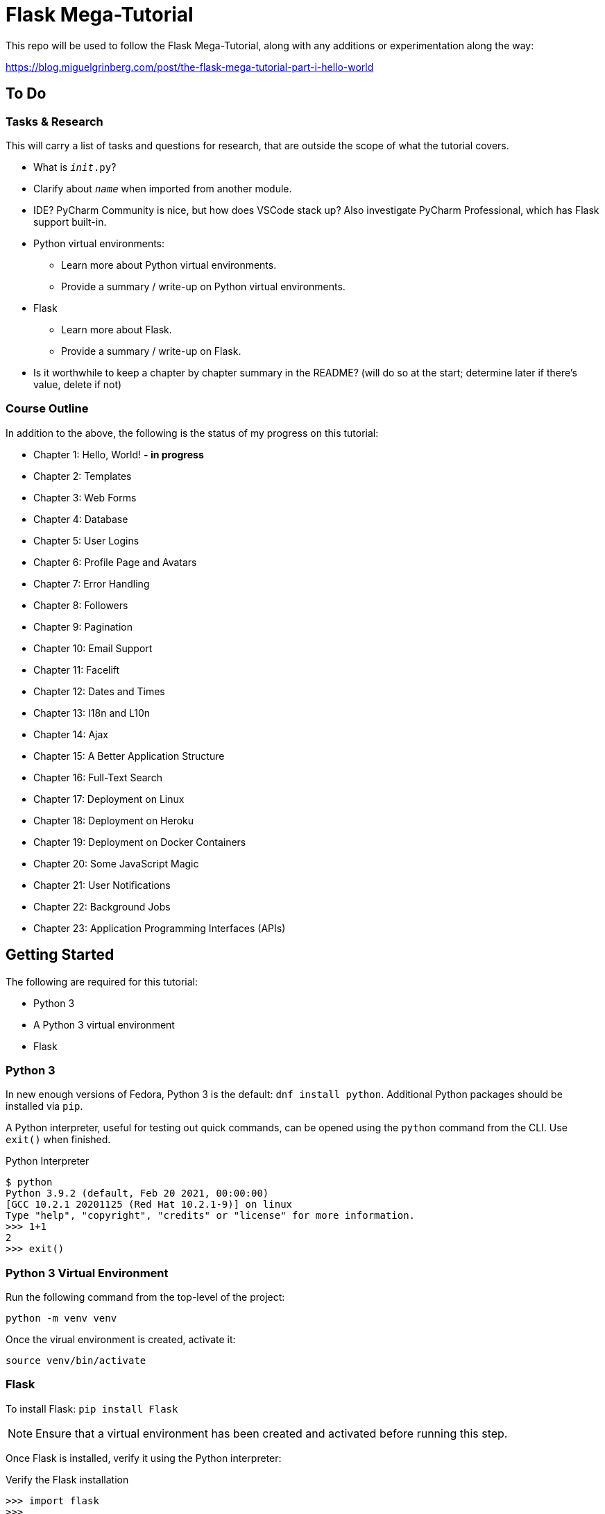 ifdef::env-github[]
// General Settings
:status:
:outfilesuffix: .adoc

// Links & Images
// (must define images dir to use inline)
// :imagesdir: https://gist.githubusercontent.com/path/to/gist/revision/dir/with/all/images

// Admonitions
:tip-caption: :bulb:
:note-caption: :information_source:
:important-caption: :heavy_exclamation_mark:
:caution-caption: :fire:
:warning-caption: :warning:
endif::[]

= Flask Mega-Tutorial

This repo will be used to follow the Flask Mega-Tutorial, along with any additions or experimentation along the way:

https://blog.miguelgrinberg.com/post/the-flask-mega-tutorial-part-i-hello-world

== To Do

=== Tasks & Research

This will carry a list of tasks and questions for research, that are outside the scope of what the tutorial covers.

* What is `__init__.py`?
* Clarify about `__name__` when imported from another module.
* IDE? PyCharm Community is nice, but how does VSCode stack up?
Also investigate PyCharm Professional, which has Flask support built-in.
* Python virtual environments:
** Learn more about Python virtual environments.
** Provide a summary / write-up on Python virtual environments.
* Flask
** Learn more about Flask.
** Provide a summary / write-up on Flask.
* Is it worthwhile to keep a chapter by chapter summary in the README?
(will do so at the start; determine later if there's value, delete if not)


=== Course Outline

In addition to the above, the following is the status of my progress on this tutorial:

* Chapter 1: Hello, World! *- in progress*
* Chapter 2: Templates
* Chapter 3: Web Forms
* Chapter 4: Database
* Chapter 5: User Logins
* Chapter 6: Profile Page and Avatars
* Chapter 7: Error Handling
* Chapter 8: Followers
* Chapter 9: Pagination
* Chapter 10: Email Support
* Chapter 11: Facelift
* Chapter 12: Dates and Times
* Chapter 13: I18n and L10n
* Chapter 14: Ajax
* Chapter 15: A Better Application Structure
* Chapter 16: Full-Text Search
* Chapter 17: Deployment on Linux
* Chapter 18: Deployment on Heroku
* Chapter 19: Deployment on Docker Containers
* Chapter 20: Some JavaScript Magic
* Chapter 21: User Notifications
* Chapter 22: Background Jobs
* Chapter 23: Application Programming Interfaces (APIs) 



== Getting Started

The following are required for this tutorial:

- Python 3
- A Python 3 virtual environment
- Flask


=== Python 3

In new enough versions of Fedora, Python 3 is the default: `dnf install python`.
Additional Python packages should be installed via `pip`.

A Python interpreter, useful for testing out quick commands, can be opened using the `python` command from the CLI.
Use `exit()` when finished.

.Python Interpreter
[source, python]
----
$ python
Python 3.9.2 (default, Feb 20 2021, 00:00:00) 
[GCC 10.2.1 20201125 (Red Hat 10.2.1-9)] on linux
Type "help", "copyright", "credits" or "license" for more information.
>>> 1+1
2
>>> exit()
----



=== Python 3 Virtual Environment

Run the following command from the top-level of the project:

`python -m venv venv`

Once the virual environment is created, activate it:

`source venv/bin/activate`



=== Flask

To install Flask: `pip install Flask`

NOTE: Ensure that a virtual environment has been created and activated before running this step.

Once Flask is installed, verify it using the Python interpreter:

.Verify the Flask installation
[source, python]
----
>>> import flask
>>>
----


If Flask failed to install correctly, an error will occur on attempting to import:

.Flask installation failure: error message
[source, python]
----
>>> import flask
Traceback (most recent call last):
  File "<stdin>", line 1, in <module>
ModuleNotFoundError: No module named 'flask'
>>>
----


== Chapter 1: Hello, World!

=== `__init__.py`

The file `app/__init__.py` was given the following content:

[source, python]
----
from flask import Flask

app = Flask(__name__)

from app import routes
----

Each of these lines is worth breaking down for individual consideration:

[source, python]
----
from flask import Flask
----

This imports `Flask` (from the package `flask`), allowing an instance of the `Flask` class to be created.
This will be done on the next line of code.


[source, python]
----
app = Flask(__name__)
----

The `__name__` variable is a Python built-in variable which evaluates to the name of the current module.

* If run from the command line, the module name is `__main__` (i.e., `__name__ == "__main__"`)
* If imported from another module, use that module's name

The code above creates an object (`app`) which is an instance of the class `Flask`;
`app` is then used to import `routes`, which does not yet exist
(this will be defined later, but we know it's coming; to be discussed in further depth below).

TIP: Passing in `__name__` when creating the `Flask` object will almost always create what we are looking for;
advanced cases will be outside the scope of the tutorial.


[source, python]
----
from app import routes
----

The `routes` module is purposely imported at the end, instead of at the beginning as would normally be expected.
This is a workaround for *circular imports*, which are apparently a common occurrence in Flask.

Note that `app` here is different from the `app` on the line above.
Here, we are referring to the `app` package, which is the folder where `__init__.py` lives.
On the previous line, `app` is the variable holding the `Flask` class instance.
These names are unrelated, and either/or can be changed to something else
(though changing the package requires renaming the folder as well)

